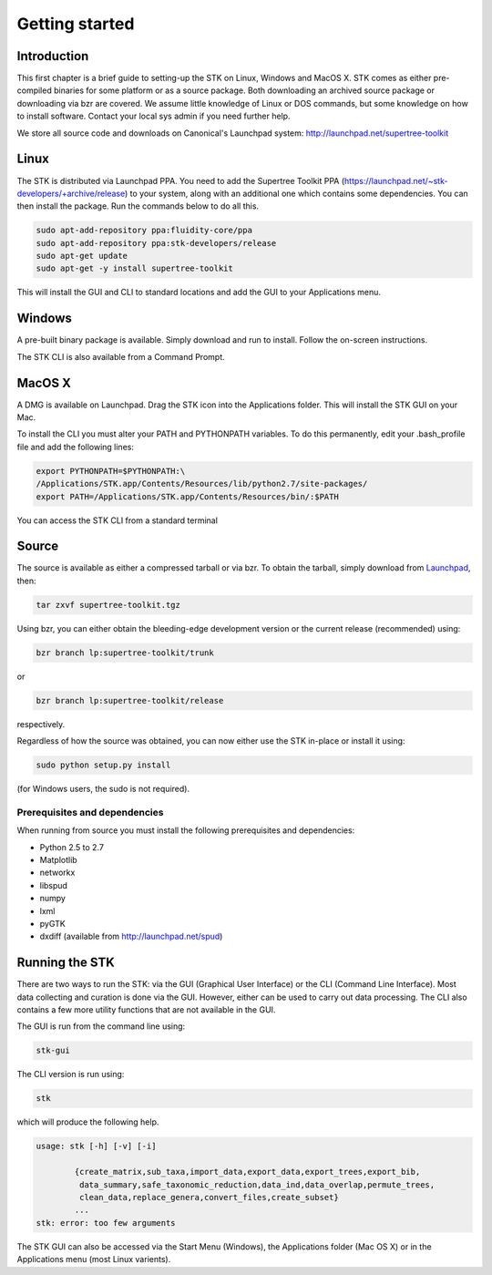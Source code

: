 Getting started
===============

Introduction
------------

This first chapter is a brief guide to setting-up the STK on Linux, Windows and
MacOS X. STK comes as either pre-compiled binaries for some platform or as a
source package. Both downloading an archived source package or downloading via
bzr are covered. We assume little knowledge of Linux or DOS commands, but some
knowledge on how to install software. Contact your local sys admin if you need
further help. 

We store all source code and downloads on Canonical's Launchpad system: 
http://launchpad.net/supertree-toolkit

Linux
-----

The STK is distributed via Launchpad PPA. You need to add the Supertree Toolkit
PPA (https://launchpad.net/~stk-developers/+archive/release) to your system,
along with an additional one which contains some dependencies. You can then
install the package. Run the commands below to do all this.
 
.. code-block:: bash   

    sudo apt-add-repository ppa:fluidity-core/ppa
    sudo apt-add-repository ppa:stk-developers/release
    sudo apt-get update
    sudo apt-get -y install supertree-toolkit

This will install the GUI and CLI to standard locations and add the GUI to your
Applications menu.

Windows
-------

A pre-built binary package is available. Simply download and run to install. 
Follow the on-screen instructions.

The STK CLI is also available from a Command Prompt.

MacOS X
-------

A DMG is available on Launchpad. Drag the STK icon into the Applications folder. This will install
the STK GUI on your Mac.

To install the CLI you must alter your PATH and PYTHONPATH variables. To do this
permanently, edit your .bash_profile file and add the following lines:

.. code-block:: bash

    export PYTHONPATH=$PYTHONPATH:\
    /Applications/STK.app/Contents/Resources/lib/python2.7/site-packages/
    export PATH=/Applications/STK.app/Contents/Resources/bin/:$PATH

You can access the STK CLI from a standard terminal

Source
------

The source is available as either a compressed tarball or via bzr. To obtain the tarball, simply
download from `Launchpad <http://launchpad.net/supertree-toolkit>`_, then:
    
.. code-block:: bash
    
    tar zxvf supertree-toolkit.tgz

Using bzr, you can either obtain the bleeding-edge development version or the current release (recommended) using:

.. code-block:: bash
    
    bzr branch lp:supertree-toolkit/trunk

or

.. code-block:: bash
    
    bzr branch lp:supertree-toolkit/release

respectively.

Regardless of how the source was obtained, you can now either use the STK in-place or install it using:

.. code-block:: bash
    
    sudo python setup.py install

(for Windows users, the sudo is not required).

Prerequisites and dependencies
""""""""""""""""""""""""""""""

When running from source you must install the following prerequisites and dependencies:

* Python 2.5 to 2.7
* Matplotlib
* networkx
* libspud
* numpy
* lxml
* pyGTK
* dxdiff (available from http://launchpad.net/spud)


Running the STK
---------------

There are two ways to run the STK: via the GUI (Graphical User Interface) or the
CLI (Command Line Interface). Most data collecting and curation is done via the
GUI. However, either can be used to carry out data processing. The CLI also contains a few
more utility functions that are not available in the GUI.

The GUI is run from the command line using:

.. code-block:: bash
    
    stk-gui

The CLI version is run using:

.. code-block:: bash
    
    stk

which will produce the following help.

.. code-block:: bash

    usage: stk [-h] [-v] [-i]
           
            {create_matrix,sub_taxa,import_data,export_data,export_trees,export_bib,
             data_summary,safe_taxonomic_reduction,data_ind,data_overlap,permute_trees,
             clean_data,replace_genera,convert_files,create_subset}
            ...
    stk: error: too few arguments

The STK GUI can also be accessed via the Start Menu (Windows), the Applications
folder (Mac OS X) or in the Applications menu (most Linux varients).

